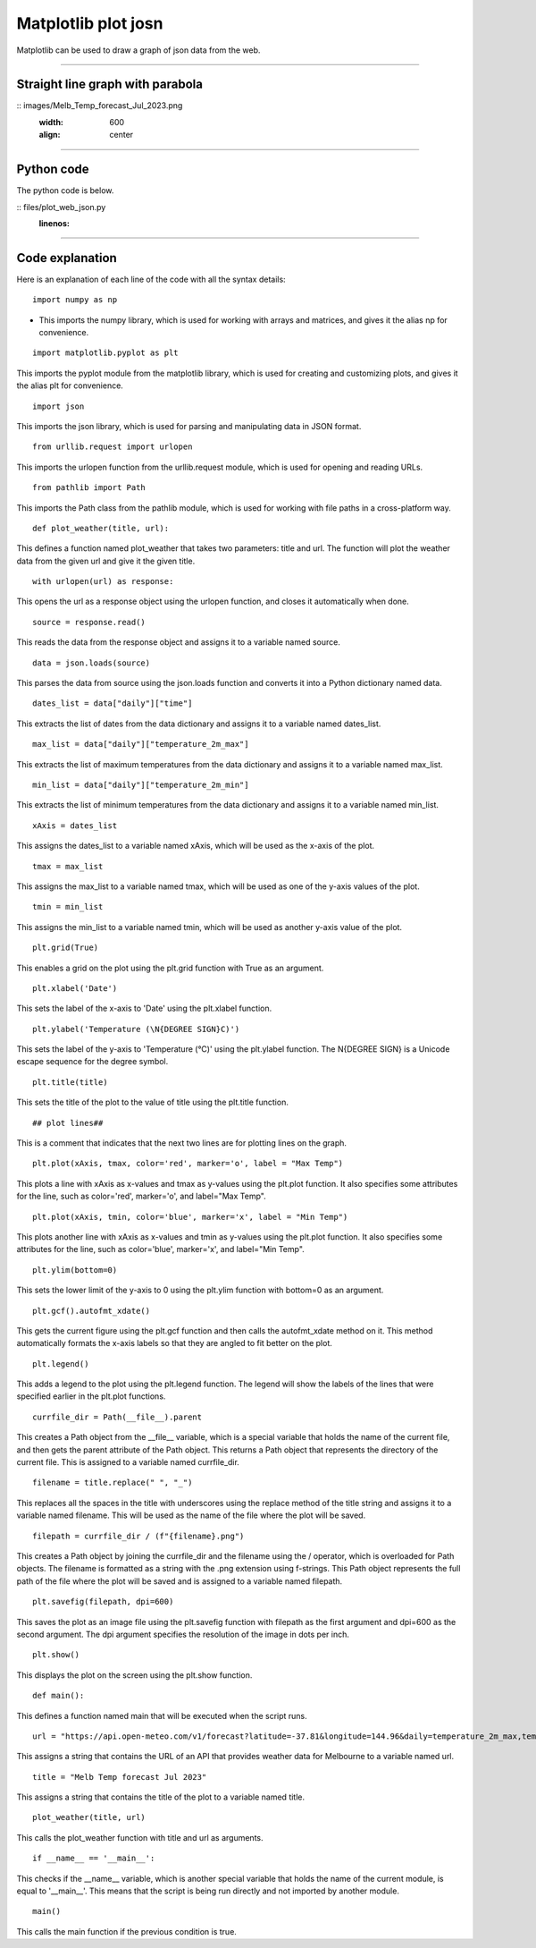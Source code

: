 ====================================================
Matplotlib plot josn
====================================================

| Matplotlib can be used to draw a graph of json data from the web.

----

Straight line graph with parabola
------------------------------------


.. image
:: images/Melb_Temp_forecast_Jul_2023.png
    :width: 600
    :align: center

----

Python code
-------------

    
| The python code is below.

.. literalinclude
:: files/plot_web_json.py
    :linenos:

----

Code explanation
-------------------

Here is an explanation of each line of the code with all the syntax details:

::

    import numpy as np

- This imports the numpy library, which is used for working with arrays and matrices, and gives it the alias np for convenience.

::

    import matplotlib.pyplot as plt

This imports the pyplot module from the matplotlib library, which is used for creating and customizing plots, and gives it the alias plt for convenience.

::

    import json

This imports the json library, which is used for parsing and manipulating data in JSON format.

::

    from urllib.request import urlopen

This imports the urlopen function from the urllib.request module, which is used for opening and reading URLs.

::

    from pathlib import Path

This imports the Path class from the pathlib module, which is used for working with file paths in a cross-platform way.


::

    def plot_weather(title, url):

This defines a function named plot_weather that takes two parameters: title and url. The function will plot the weather data from the given url and give it the given title.

::

    with urlopen(url) as response:

This opens the url as a response object using the urlopen function, and closes it automatically when done.

::

    source = response.read()

This reads the data from the response object and assigns it to a variable named source.

::

    data = json.loads(source)

This parses the data from source using the json.loads function and converts it into a Python dictionary named data.

::

    dates_list = data["daily"]["time"]

This extracts the list of dates from the data dictionary and assigns it to a variable named dates_list.

::

    max_list = data["daily"]["temperature_2m_max"]

This extracts the list of maximum temperatures from the data dictionary and assigns it to a variable named max_list.

::

    min_list = data["daily"]["temperature_2m_min"]

This extracts the list of minimum temperatures from the data dictionary and assigns it to a variable named min_list.

::

    xAxis = dates_list

This assigns the dates_list to a variable named xAxis, which will be used as the x-axis of the plot.

::

    tmax = max_list

This assigns the max_list to a variable named tmax, which will be used as one of the y-axis values of the plot.

::

    tmin = min_list

This assigns the min_list to a variable named tmin, which will be used as another y-axis value of the plot.

::

    plt.grid(True)

This enables a grid on the plot using the plt.grid function with True as an argument.

::

    plt.xlabel('Date')

This sets the label of the x-axis to 'Date' using the plt.xlabel function.

::

    plt.ylabel('Temperature (\N{DEGREE SIGN}C)')

This sets the label of the y-axis to 'Temperature (°C)' using the plt.ylabel function. The \N{DEGREE SIGN} is a Unicode escape sequence for the degree symbol.

::

    plt.title(title)

This sets the title of the plot to the value of title using the plt.title function.

::

    ## plot lines##

This is a comment that indicates that the next two lines are for plotting lines on the graph.

::

    plt.plot(xAxis, tmax, color='red', marker='o', label = "Max Temp")

This plots a line with xAxis as x-values and tmax as y-values using
the plt.plot function. It also specifies some attributes for
the line, such as color='red', marker='o', and label="Max Temp".

::

    plt.plot(xAxis, tmin, color='blue', marker='x', label = "Min Temp")

This plots another line with xAxis as x-values and tmin as y-values using
the plt.plot function. It also specifies some attributes for
the line, such as color='blue', marker='x', and label="Min Temp".

::

    plt.ylim(bottom=0)

This sets the lower limit of
the y-axis to 0 using
the plt.ylim function with bottom=0 as an argument.

::

    plt.gcf().autofmt_xdate()

This gets
the current figure using
the plt.gcf function and then calls
the autofmt_xdate method on it. This method automatically formats
the x-axis labels so that they are angled to fit better on
the plot.

::

    plt.legend()

This adds
a legend to
the plot using
the plt.legend function. The legend will show
the labels of
the lines that were specified earlier in
the plt.plot functions.

::

    currfile_dir = Path(__file__).parent

This creates
a Path object from
the __file__ variable, which is
a special variable that holds
the name of
the current file, and then gets
the parent attribute of
the Path object. This returns
a Path object that represents
the directory of
the current file. This is assigned to
a variable named currfile_dir.

::

    filename = title.replace(" ", "_")

This replaces
all the spaces in
the title with underscores using
the replace method of
the title string and assigns it to
a variable named filename. This will be used as
the name of
the file where
the plot will be saved.

::

    filepath = currfile_dir / (f"{filename}.png")

This creates
a Path object by joining
the currfile_dir and the filename using
the / operator, which is overloaded for Path objects. The filename is formatted as a string with the .png extension using f-strings. This Path object represents the full path of the file where the plot will be saved and is assigned to a variable named filepath.

::

    plt.savefig(filepath, dpi=600)

This saves the plot as an image file using the plt.savefig function with filepath as the first argument and dpi=600 as the second argument. The dpi argument specifies the resolution of the image in dots per inch.

::

    plt.show()

This displays the plot on the screen using the plt.show function.


::

    def main():

This defines a function named main that will be executed when the script runs.

::

    url = "https://api.open-meteo.com/v1/forecast?latitude=-37.81&longitude=144.96&daily=temperature_2m_max,temperature_2m_min&timezone=Australia%2FSydney"

This assigns a string that contains the URL of an API that provides weather data for Melbourne to a variable named url.

::

    title = "Melb Temp forecast Jul 2023"

This assigns a string that contains the title of the plot to a variable named title.

::

    plot_weather(title, url)

This calls the plot_weather function with title and url as arguments.


::

    if __name__ == '__main__':

This checks if the __name__ variable, which is another special variable that holds the name of the current module, is equal to '__main__'. This means that the script is being run directly and not imported by another module.

::

    main()

This calls the main function if the previous condition is true.
